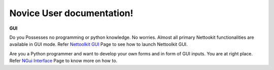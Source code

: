 
Novice User documentation!
#################################################


**GUI**

Do you Possesses no programming or python knowledge. No worries. Almost all primary Nettookit functionalities are available in GUI mode. Refer `Nettoolkit GUI <gui/userdoc_ntgui.html>`_ Page to see how to launch Nettoolkit GUI.

Are you a Python programmer and want to develop your own forms and in form of GUI inputs. You are at right place. Refer `NGui Interface <gui/n_gui.html>`_ Page to know more on how to.

